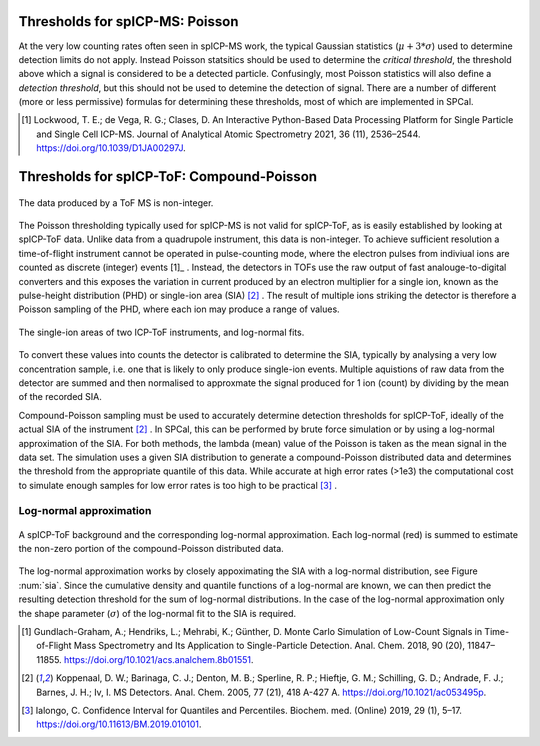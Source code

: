 Thresholds for spICP-MS: Poisson
================================

At the very low counting rates often seen in spICP-MS work, the typical Gaussian statistics (:math:`\mu + 3 * \sigma`) used to determine detection limits do not apply.
Instead Poisson statsitics should be used to determine the `critical threshold`, the threshold above which a signal is considered to be a detected particle.
Confusingly, most Poisson statistics will also define a `detection threshold`, but this should not be used to detemine the detection of signal.
There are a number of different (more or less permissive) formulas for determining these thresholds, most of which are implemented in SPCal.

.. [1] Lockwood, T. E.; de Vega, R. G.; Clases, D. An Interactive Python-Based Data Processing Platform for Single Particle and Single Cell ICP-MS. Journal of Analytical Atomic Spectrometry 2021, 36 (11), 2536–2544. https://doi.org/10.1039/D1JA00297J.

Thresholds for spICP-ToF: Compound-Poisson
==========================================

.. figure:: images/integer_data.png
    :width: 640px
    :align: center
    
    The data produced by a ToF MS is non-integer.
   
The Poisson thresholding typically used for spICP-MS is not valid for spICP-ToF, as is easily established by looking at spICP-ToF data.
Unlike data from a quadrupole instrument, this data is non-integer.
To achieve sufficient resolution a time-of-flight instrument cannot be operated in pulse-counting mode, where the electron pulses from indiviual ions are counted as discrete (integer) events [1]_ .
Instead, the detectors in TOFs use the raw output of fast analouge-to-digital converters and this exposes the variation in current produced by an electron multiplier for a single ion, known as the pulse-height distribution (PHD) or single-ion area (SIA) [2]_ .
The result of multiple ions striking the detector is therefore a Poisson sampling of the PHD, where each ion may produce a range of values.

.. _sia:
.. figure:: images/sia.png
    :width: 640px
    :align: center

    The single-ion areas of two ICP-ToF instruments, and log-normal fits.

To convert these values into counts the detector is calibrated to determine the SIA, typically by analysing a very low concentration sample, i.e. one that is likely to only produce single-ion events.
Multiple aquistions of raw data from the detector are summed and then normalised to approxmate the signal produced for 1 ion (count) by dividing by the mean of the recorded SIA.

Compound-Poisson sampling must be used to accurately determine detection thresholds for spICP-ToF, ideally of the actual SIA of the instrument [2]_ .
In SPCal, this can be performed by brute force simulation or by using a log-normal approximation of the SIA.
For both methods, the lambda (mean) value of the Poisson is taken as the mean signal in the data set.
The simulation uses a given SIA distribution to generate a compound-Poisson distributed data and determines the threshold from the appropriate quantile of this data.
While accurate at high error rates (>1e3) the computational cost to simulate enough samples for low error rates is too high to be practical [3]_ .

Log-normal approximation
------------------------

.. figure:: images/sum_ln.png
   :width: 640px
   :align: center

   A spICP-ToF background and the corresponding log-normal approximation. Each log-normal (red) is summed to estimate the non-zero portion of the compound-Poisson distributed data.

The log-normal approximation works by closely appoximating the SIA with a log-normal distribution, see Figure :num:`sia`.
Since the cumulative density and quantile functions of a log-normal are known, we can then predict the resulting detection threshold for the sum of log-normal distributions.
In the case of the log-normal approximation only the shape parameter (:math:`\sigma`) of the log-normal fit to the SIA is required.


.. [1] Gundlach-Graham, A.; Hendriks, L.; Mehrabi, K.; Günther, D. Monte Carlo Simulation of Low-Count Signals in Time-of-Flight Mass Spectrometry and Its Application to Single-Particle Detection. Anal. Chem. 2018, 90 (20), 11847–11855. https://doi.org/10.1021/acs.analchem.8b01551.
.. [2] Koppenaal, D. W.; Barinaga, C. J.; Denton, M. B.; Sperline, R. P.; Hieftje, G. M.; Schilling, G. D.; Andrade, F. J.; Barnes, J. H.; Iv, I. MS Detectors. Anal. Chem. 2005, 77 (21), 418 A-427 A. https://doi.org/10.1021/ac053495p.
.. [3] Ialongo, C. Confidence Interval for Quantiles and Percentiles. Biochem. med. (Online) 2019, 29 (1), 5–17. https://doi.org/10.11613/BM.2019.010101.
